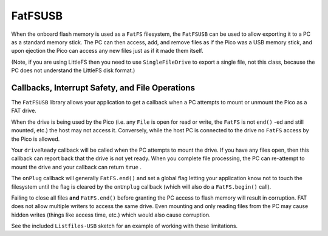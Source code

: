 FatFSUSB
========

When the onboard flash memory is used as a ``FatFS`` filesystem, the
``FatFSUSB`` can be used to allow exporting it to a PC as a standard
memory stick.  The PC can then access, add, and remove files as if the
Pico was a USB memory stick, and upon ejection the Pico can access
any new files just as if it made them itself.

(Note, if you are using LittleFS then you need to use ``SingleFileDrive``
to export a single file, not this class, because the PC does not
understand the LittleFS disk format.)

Callbacks, Interrupt Safety, and File Operations
------------------------------------------------

The ``FatFSUSB`` library allows your application to get a callback
when a PC attempts to mount or unmount the Pico as a FAT drive.

When the drive is being used by the Pico (i.e. any ``File`` is open for
read or write, the ``FatFS`` is not ``end()`` -ed and still mounted,
etc.) the host may not access it.  Conversely, while the host PC is
connected to the drive no ``FatFS`` access by the Pico is allowed.

Your ``driveReady`` callback will be called when the PC attempts to mount
the drive.  If you have any files open, then this callback can report back
that the drive is not yet ready.  When you complete file processing, the PC
can re-attempt to mount the drive and your callback can return ``true`` .

The ``onPlug`` callback will generally ``FatFS.end()`` and set a
global flag letting your application know not to touch the filesystem until
the flag is cleared by the ``onUnplug`` callback (which will also do a
``FatFS.begin()`` call).

Failing to close all files **and** ``FatFS.end()`` before granting the
PC access to flash memory will result in corruption.  FAT does not allow multiple
writers to access the same drive.  Even mounting and only reading files from
the PC may cause hidden writes (things like access time, etc.) which would
also cause corruption.

See the included ``Listfiles-USB`` sketch for an example of working with
these limitations.
